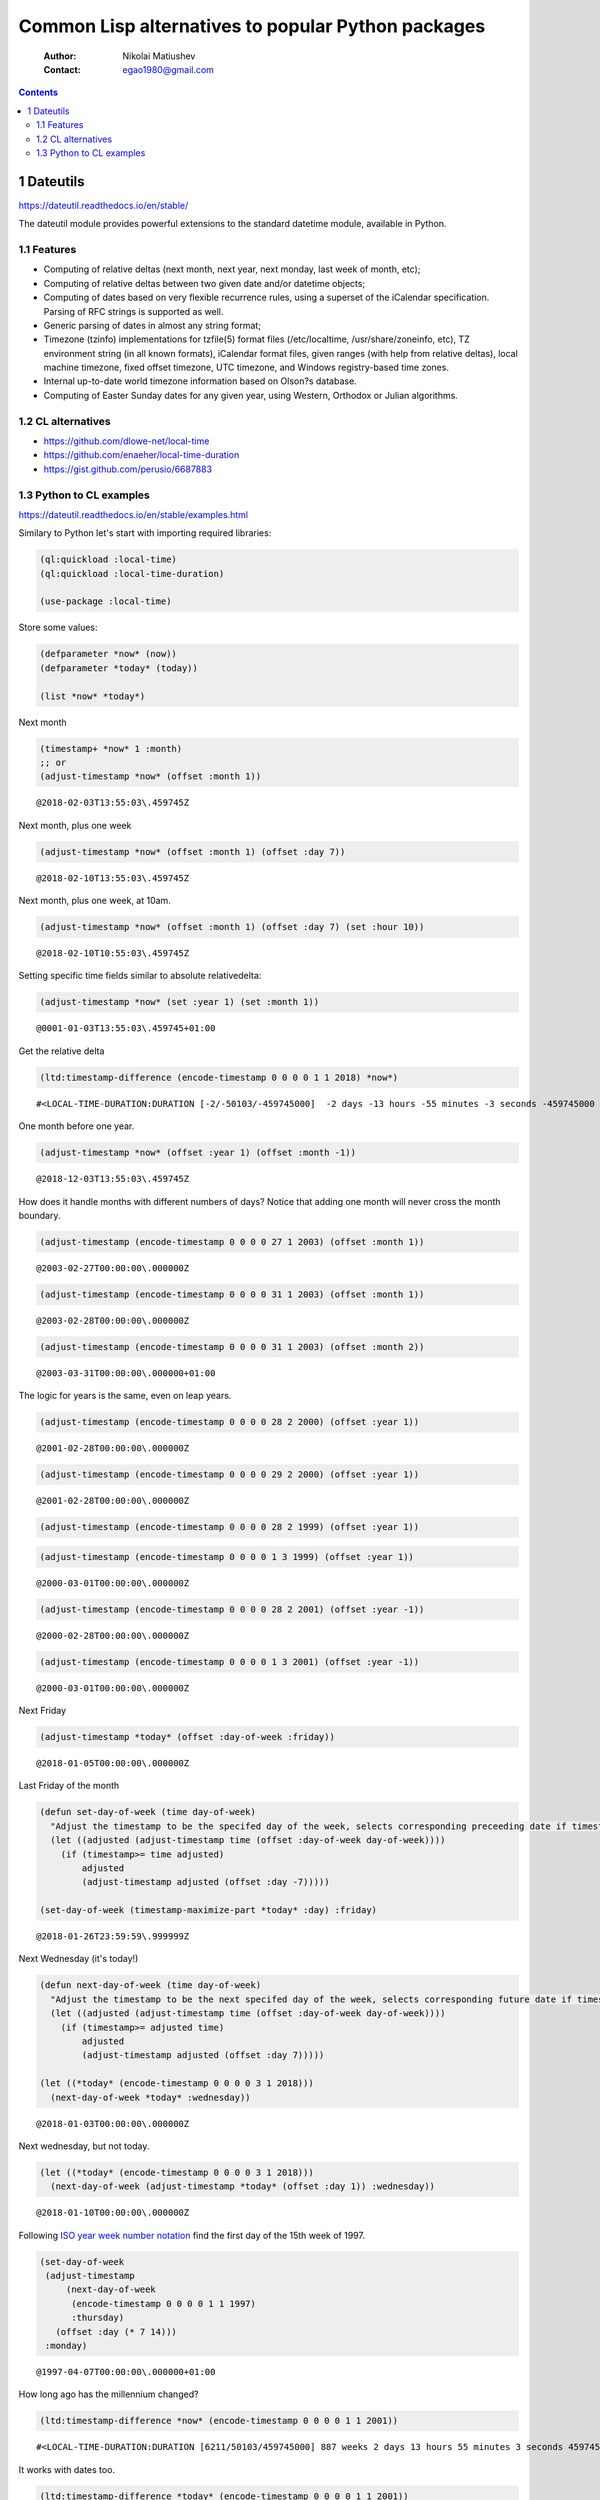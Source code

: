 ===================================================
Common Lisp alternatives to popular Python packages
===================================================

    :Author: Nikolai Matiushev
    :Contact: egao1980@gmail.com

.. contents::



1 Dateutils
-----------

`https://dateutil.readthedocs.io/en/stable/ <https://dateutil.readthedocs.io/en/stable/>`_

The dateutil module provides powerful extensions to the standard datetime module, available in Python.

1.1 Features
~~~~~~~~~~~~

- Computing of relative deltas (next month, next year, next monday, last week of month, etc);

- Computing of relative deltas between two given date and/or datetime objects;

- Computing of dates based on very flexible recurrence rules, using a superset of the iCalendar specification. Parsing of RFC strings is supported as well.

- Generic parsing of dates in almost any string format;

- Timezone (tzinfo) implementations for tzfile(5) format files (/etc/localtime, /usr/share/zoneinfo, etc), TZ environment string (in all known formats), iCalendar format files, given ranges (with help from relative deltas), local machine timezone, fixed offset timezone, UTC timezone, and Windows registry-based time zones.

- Internal up-to-date world timezone information based on Olson?s database.

- Computing of Easter Sunday dates for any given year, using Western, Orthodox or Julian algorithms.

1.2 CL alternatives
~~~~~~~~~~~~~~~~~~~

- `https://github.com/dlowe-net/local-time <https://github.com/dlowe-net/local-time>`_

- `https://github.com/enaeher/local-time-duration <https://github.com/enaeher/local-time-duration>`_

- `https://gist.github.com/perusio/6687883 <https://gist.github.com/perusio/6687883>`_

1.3 Python to CL examples
~~~~~~~~~~~~~~~~~~~~~~~~~

`https://dateutil.readthedocs.io/en/stable/examples.html <https://dateutil.readthedocs.io/en/stable/examples.html>`_

Similary to Python let's start with importing required libraries:

.. code:: common-lisp

    (ql:quickload :local-time)
    (ql:quickload :local-time-duration)

    (use-package :local-time)

Store some values:

.. code:: common-lisp

    (defparameter *now* (now))
    (defparameter *today* (today))

    (list *now* *today*)

.. table::

Next month

.. code:: common-lisp

    (timestamp+ *now* 1 :month)
    ;; or 
    (adjust-timestamp *now* (offset :month 1))

::

    @2018-02-03T13:55:03\.459745Z

Next month, plus one week

.. code:: common-lisp

    (adjust-timestamp *now* (offset :month 1) (offset :day 7))

::

    @2018-02-10T13:55:03\.459745Z

Next month, plus one week, at 10am.

.. code:: common-lisp

    (adjust-timestamp *now* (offset :month 1) (offset :day 7) (set :hour 10))

::

    @2018-02-10T10:55:03\.459745Z

Setting specific time fields similar to absolute relativedelta:

.. code:: common-lisp

    (adjust-timestamp *now* (set :year 1) (set :month 1))

::

    @0001-01-03T13:55:03\.459745+01:00

Get the relative delta

.. code:: common-lisp

    (ltd:timestamp-difference (encode-timestamp 0 0 0 0 1 1 2018) *now*)

::

    #<LOCAL-TIME-DURATION:DURATION [-2/-50103/-459745000]  -2 days -13 hours -55 minutes -3 seconds -459745000 nsecs>

One month before one year.

.. code:: common-lisp

    (adjust-timestamp *now* (offset :year 1) (offset :month -1))

::

    @2018-12-03T13:55:03\.459745Z

How does it handle months with different numbers of days? Notice that adding one month will never cross the month boundary.

.. code:: common-lisp

    (adjust-timestamp (encode-timestamp 0 0 0 0 27 1 2003) (offset :month 1))

::

    @2003-02-27T00:00:00\.000000Z

.. code:: common-lisp

    (adjust-timestamp (encode-timestamp 0 0 0 0 31 1 2003) (offset :month 1))

::

    @2003-02-28T00:00:00\.000000Z

.. code:: common-lisp

    (adjust-timestamp (encode-timestamp 0 0 0 0 31 1 2003) (offset :month 2))

::

    @2003-03-31T00:00:00\.000000+01:00

The logic for years is the same, even on leap years.

.. code:: common-lisp

    (adjust-timestamp (encode-timestamp 0 0 0 0 28 2 2000) (offset :year 1))

::

    @2001-02-28T00:00:00\.000000Z

.. code:: common-lisp

    (adjust-timestamp (encode-timestamp 0 0 0 0 29 2 2000) (offset :year 1))

::

    @2001-02-28T00:00:00\.000000Z

.. code:: common-lisp

    (adjust-timestamp (encode-timestamp 0 0 0 0 28 2 1999) (offset :year 1))

.. code:: common-lisp

    (adjust-timestamp (encode-timestamp 0 0 0 0 1 3 1999) (offset :year 1))

::

    @2000-03-01T00:00:00\.000000Z

.. code:: common-lisp

    (adjust-timestamp (encode-timestamp 0 0 0 0 28 2 2001) (offset :year -1))

::

    @2000-02-28T00:00:00\.000000Z

.. code:: common-lisp

    (adjust-timestamp (encode-timestamp 0 0 0 0 1 3 2001) (offset :year -1))

::

    @2000-03-01T00:00:00\.000000Z

Next Friday

.. code:: common-lisp

    (adjust-timestamp *today* (offset :day-of-week :friday))

::

    @2018-01-05T00:00:00\.000000Z

Last Friday of the month

.. code:: common-lisp

    (defun set-day-of-week (time day-of-week) 
      "Adjust the timestamp to be the specifed day of the week, selects corresponding preceeding date if timestamp's day of the week do not match the requirement."
      (let ((adjusted (adjust-timestamp time (offset :day-of-week day-of-week))))
        (if (timestamp>= time adjusted)
            adjusted
            (adjust-timestamp adjusted (offset :day -7)))))

    (set-day-of-week (timestamp-maximize-part *today* :day) :friday)

::

    @2018-01-26T23:59:59\.999999Z

Next Wednesday (it's today!)

.. code:: common-lisp

    (defun next-day-of-week (time day-of-week) 
      "Adjust the timestamp to be the next specifed day of the week, selects corresponding future date if timestamp's day of the week do not match the requirement."
      (let ((adjusted (adjust-timestamp time (offset :day-of-week day-of-week))))
        (if (timestamp>= adjusted time)
            adjusted
            (adjust-timestamp adjusted (offset :day 7)))))

    (let ((*today* (encode-timestamp 0 0 0 0 3 1 2018)))
      (next-day-of-week *today* :wednesday))

::

    @2018-01-03T00:00:00\.000000Z

Next wednesday, but not today.

.. code:: common-lisp

    (let ((*today* (encode-timestamp 0 0 0 0 3 1 2018)))
      (next-day-of-week (adjust-timestamp *today* (offset :day 1)) :wednesday))

::

    @2018-01-10T00:00:00\.000000Z

Following `ISO year week number notation <http://www.cl.cam.ac.uk/~mgk25/iso-time.html>`_ find the first day of the 15th week of 1997.

.. code:: common-lisp

    (set-day-of-week
     (adjust-timestamp
         (next-day-of-week
          (encode-timestamp 0 0 0 0 1 1 1997)
          :thursday)
       (offset :day (* 7 14)))
     :monday)

::

    @1997-04-07T00:00:00\.000000+01:00

How long ago has the millennium changed?

.. code:: common-lisp

    (ltd:timestamp-difference *now* (encode-timestamp 0 0 0 0 1 1 2001))

::

    #<LOCAL-TIME-DURATION:DURATION [6211/50103/459745000] 887 weeks 2 days 13 hours 55 minutes 3 seconds 459745000 nsecs>

It works with dates too.

.. code:: common-lisp

    (ltd:timestamp-difference *today* (encode-timestamp 0 0 0 0 1 1 2001))

::

    #<LOCAL-TIME-DURATION:DURATION [6211/0/0] 887 weeks 2 days>

Obtain a date using the yearday:

.. code:: common-lisp

    (adjust-timestamp (timestamp-minimize-part *now* :day) (offset :day 260))

::

    @2018-09-18T00:00:00\.000000+01:00

Leap year vs non-leap year:

.. code:: common-lisp

    (let ((leap (encode-timestamp 0 0 0 0 1 1 2000))
          (non-leap (encode-timestamp 0 0 0 0 1 1 2002)))

      (list (adjust-timestamp (timestamp-minimize-part leap :day) (offset :day 260))
            (adjust-timestamp (timestamp-minimize-part non-leap :day) (offset :day 260))))

.. table::
